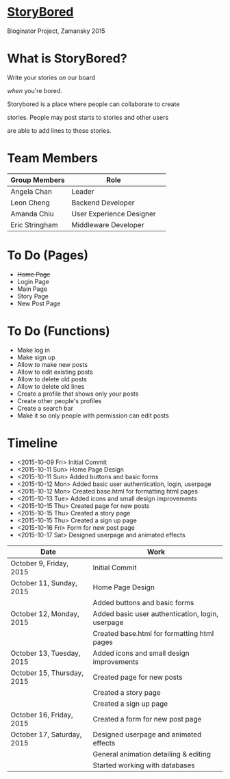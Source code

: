 * _StoryBored_
Bloginator Project, Zamansky 2015

* What is StoryBored?

 Write your stories /on/ our board

 /when/ you're bored.

 Storybored is a place where people can collaborate to create  

 stories. People may post starts to stories and other users 

 are able to add lines to these stories. 


* Team Members

| Group Members  | Role                     | 
|----------------|--------------------------|  
| Angela Chan    | Leader                   |
| Leon Cheng     | Backend Developer        |
| Amanda Chiu    | User Experience Designer |
| Eric Stringham | Middleware Developer     |

* To Do (Pages)
- +Home Page+
- Login Page
- Main Page
- Story Page
- New Post Page

* To Do (Functions)
- Make log in
- Make sign up
- Allow to make new posts
- Allow to edit existing posts
- Allow to delete old posts
- Allow to delete old lines
- Create a profile that shows only your posts
- Create other people's profiles
- Create a search bar
- Make it so only people with permission can edit posts

* Timeline
- <2015-10-09 Fri> Initial Commit
- <2015-10-11 Sun> Home Page Design
- <2015-10-11 Sun> Added buttons and basic forms
- <2015-10-12 Mon> Added basic user authentication, login, userpage
- <2015-10-12 Mon> Created base.html for formatting html pages
- <2015-10-13 Tue> Added icons and small design improvements
- <2015-10-15 Thu> Created page for new posts
- <2015-10-15 Thu> Created a story page
- <2015-10-15 Thu> Created a sign up page
- <2015-10-16 Fri> Form for new post page
- <2015-10-17 Sat> Designed userpage and animated effects
| Date                       | Work                                               |
|----------------------------+----------------------------------------------------|
| October 9, Friday, 2015    | Initial Commit                                   |
| October 11, Sunday, 2015   | Home Page Design                                 |
|                            | Added buttons and basic forms                    |
| October 12, Monday, 2015   | Added basic user authentication, login, userpage |
|                            | Created base.html for formatting html pages      |
| October 13, Tuesday, 2015  | Added icons and small design improvements        |
| October 15, Thursday, 2015 | Created page for new posts                       |
|                            | Created a story page                             |
|                            | Created a sign up page                           |
| October 16, Friday, 2015   | Created a form for new post page                 |
| October 17, Saturday, 2015 | Designed userpage and animated effects           |
|                            | General animation detailing & editing            |
|                            | Started working with databases                    |
